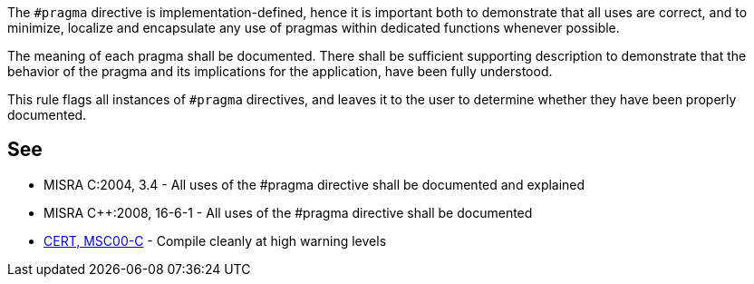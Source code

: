The ``#pragma`` directive is implementation-defined, hence it is important both to demonstrate that all uses are correct, and to minimize, localize and encapsulate any use of pragmas within dedicated functions whenever possible.

The meaning of each pragma shall be documented.
There shall be sufficient supporting description to demonstrate that the behavior of the pragma and its implications for the application, have been fully understood.

This rule flags all instances of ``#pragma`` directives, and leaves it to the user to determine whether they have been properly documented.


== See

* MISRA C:2004, 3.4 - All uses of the #pragma directive shall be documented and explained
* MISRA {cpp}:2008, 16-6-1 - All uses of the #pragma directive shall be documented
* https://wiki.sei.cmu.edu/confluence/x/6NUxBQ[CERT, MSC00-C] - Compile cleanly at high warning levels

